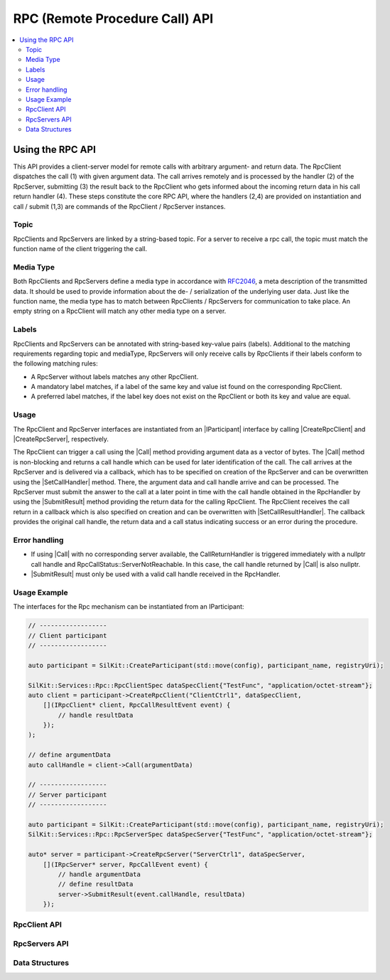 =================================
RPC (Remote Procedure Call) API
=================================

.. Macros for docs use
.. |IParticipant| replace:: :cpp:class:`IParticipant<SilKit::IParticipant>`
.. |CreateRpcClient| replace:: :cpp:func:`CreateRpcClient()<SilKit::IParticipant::CreateRpcClient()>`
.. |CreateRpcServer| replace:: :cpp:func:`CreateRpcServer()<SilKit::IParticipant::CreateRpcServer()>`
.. |Call| replace:: :cpp:func:`Call()<SilKit::Services::Rpc::IRpcClient::Call()>`
.. |SubmitResult| replace:: :cpp:func:`SubmitResult()<SilKit::Services::Rpc::IRpcServer::SubmitResult()>`
.. |SetCallHandler| replace:: :cpp:func:`SetRpcHandler()<SilKit::Services::Rpc::IRpcServer::SetCallHandler()>`
.. |SetCallResultHandler| replace:: :cpp:func:`SetCallReturnHandler()<SilKit::Services::Rpc::IRpcClient::SetCallResultHandler()>`
.. |DiscoverRpcServers| replace:: :cpp:func:`DiscoverRpcServers()<SilKit::IParticipant::DiscoverRpcServers()>`
.. |IRpcClient| replace:: :cpp:class:`IRpcClient<SilKit::Services::Rpc::IRpcClient>`
.. |IRpcServer| replace:: :cpp:class:`IRpcClient<SilKit::Services::Rpc::IRpcServer>`
.. contents::
   :local:
   :depth: 3

Using the RPC API
-----------------

This API provides a client-server model for remote calls with arbitrary argument- and return data. 
The RpcClient dispatches the call (1) with given argument data. The call arrives remotely and is processed by 
the handler (2) of the RpcServer, submitting (3) the result back to the RpcClient who gets informed 
about the incoming return data in his call return handler (4). These steps constitute the core RPC API, where the 
handlers (2,4) are provided on instantiation and call / submit (1,3) are commands of the RpcClient / RpcServer 
instances. 

Topic
~~~~~~~~~~~~~

RpcClients and RpcServers are linked by a string-based topic. For a server to receive a rpc call, the 
topic must match the function name of the client triggering the call.

Media Type
~~~~~~~~~~

Both RpcClients and RpcServers define a media type in accordance with
`RFC2046 <https://datatracker.ietf.org/doc/html/rfc2046>`_, a meta description of the transmitted data.
It should be used to provide information about the de- / serialization of the underlying user data.
Just like the function name, the media type has to match between RpcClients / RpcServers for communication to take place.
An empty string on a RpcClient will match any other media type on a server.

Labels
~~~~~~

RpcClients and RpcServers can be annotated with string-based key-value pairs (labels).
Additional to the matching  requirements regarding topic and mediaType, RpcServers will only receive calls by
RpcClients if their labels conform to the following matching rules:

* A RpcServer without labels matches any other RpcClient.
* A mandatory label matches, if a label of the same key and value ist found on the corresponding RpcClient.
* A preferred label matches, if the label key does not exist on the RpcClient or both its key and value are equal.

Usage
~~~~~

The RpcClient and RpcServer interfaces are instantiated from an |IParticipant| interface by calling 
|CreateRpcClient| and |CreateRpcServer|, respectively. 

The RpcClient can trigger a call using the |Call| method providing argument data as a vector of bytes. The |Call| method is
non-blocking and returns a call handle which can be used for later identification of the call. The call arrives at the 
RpcServer and is delivered via a callback, which has to be specified on creation of the RpcServer and can be 
overwritten using the |SetCallHandler| method. There, the argument data and call handle arrive and can be processed.
The RpcServer must submit the answer to the call at a later point in time with the call handle obtained in the 
RpcHandler by using the |SubmitResult| method providing the return data for the calling RpcClient. 
The RpcClient receives the call return in a callback which is also specified on creation and can be overwritten with
|SetCallResultHandler|. The callback provides the original call handle, the return data and a call status
indicating success or an error during the procedure.

Error handling
~~~~~~~~~~~~~~

* If using |Call| with no corresponding server available, the CallReturnHandler is triggered immediately with a nullptr
  call handle and RpcCallStatus::ServerNotReachable. In this case, the call handle returned by |Call| is also nullptr.
* |SubmitResult| must only be used with a valid call handle received in the RpcHandler.

Usage Example
~~~~~~~~~~~~~

The interfaces for the Rpc mechanism can be instantiated from an IParticipant:

.. code-block:: cpp

    // ------------------
    // Client participant
    // ------------------

    auto participant = SilKit::CreateParticipant(std::move(config), participant_name, registryUri);

    SilKit::Services::Rpc::RpcClientSpec dataSpecClient{"TestFunc", "application/octet-stream"};
    auto client = participant->CreateRpcClient("ClientCtrl1", dataSpecClient, 
        [](IRpcClient* client, RpcCallResultEvent event) {
            // handle resultData
        });
    );

    // define argumentData
    auto callHandle = client->Call(argumentData)

    // ------------------
    // Server participant
    // ------------------

    auto participant = SilKit::CreateParticipant(std::move(config), participant_name, registryUri);
    SilKit::Services::Rpc::RpcServerSpec dataSpecServer{"TestFunc", "application/octet-stream"};
            
    auto* server = participant->CreateRpcServer("ServerCtrl1", dataSpecServer, 
        [](IRpcServer* server, RpcCallEvent event) {
            // handle argumentData
            // define resultData
            server->SubmitResult(event.callHandle, resultData)
        });

RpcClient API
~~~~~~~~~~~~~~~~~~

.. doxygenclass:: SilKit::Services::Rpc::IRpcClient
   :members:

RpcServers API
~~~~~~~~~~~~~~~~~~~

.. doxygenclass:: SilKit::Services::Rpc::IRpcServer
   :members:


Data Structures
~~~~~~~~~~~~~~~

.. doxygenstruct:: SilKit::Services::Rpc::RpcCallEvent
   :members:

.. doxygenstruct:: SilKit::Services::Rpc::RpcCallResultEvent
   :members:

.. doxygenstruct:: SilKit::Services::Label
   :members:

.. doxygenclass:: SilKit::Services::Rpc::RpcClientSpec
   :members:

.. doxygenclass:: SilKit::Services::Rpc::RpcServerSpec
   :members: